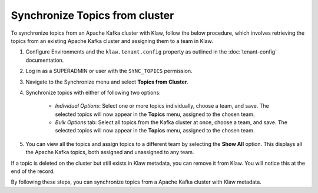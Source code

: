 Synchronize Topics from cluster
===============================

To synchronize topics from an Apache Kafka cluster with Klaw, follow the below procedure, which involves retrieving the topics from an existing Apache Kafka cluster and assigning them to a team in Klaw.


1. Configure Environments and the ``klaw.tenant.config`` property as outlined in the :doc:`tenant-config` documentation.

2. Log in as a SUPERADMIN or user with the ``SYNC_TOPICS`` permission.

3. Navigate to the Synchronize menu and select **Topics from Cluster**.

4. Synchronize topics with either of following two options:

    - `Individual Options`: Select one or more topics individually, choose a team, and save. The selected topics will now appear in the **Topics** menu, assigned to the chosen team.
    
    - `Bulk Options` tab: Select all topics from the Kafka cluster at once, choose a team, and save. The selected topics will now appear in the **Topics** menu, assigned to the chosen team.

.. image:: /../../../_static/images/sync/SyncTopicsFromCluster.png

5. You can view all the topics and assign topics to a different team by selecting the **Show All** option. This displays all the Apache Kafka topics, both assigned and unassigned to any team.

If a topic is deleted on the cluster but still exists in Klaw metadata, you can remove it from Klaw. You will notice this at the end of the record.

By following these steps, you can synchronize topics from a Apache Kafka cluster with Klaw metadata.